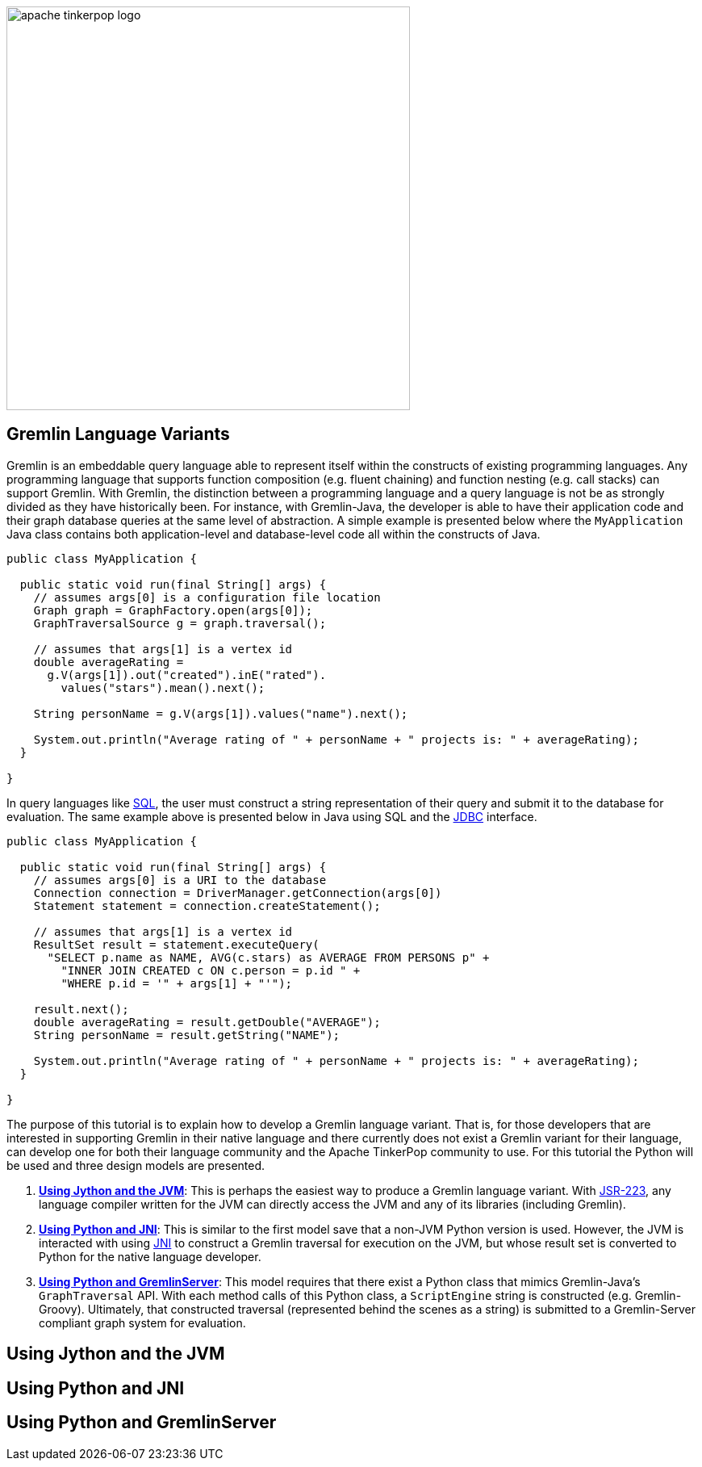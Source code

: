 ////
Licensed to the Apache Software Foundation (ASF) under one or more
contributor license agreements.  See the NOTICE file distributed with
this work for additional information regarding copyright ownership.
The ASF licenses this file to You under the Apache License, Version 2.0
(the "License"); you may not use this file except in compliance with
the License.  You may obtain a copy of the License at

  http://www.apache.org/licenses/LICENSE-2.0

Unless required by applicable law or agreed to in writing, software
distributed under the License is distributed on an "AS IS" BASIS,
WITHOUT WARRANTIES OR CONDITIONS OF ANY KIND, either express or implied.
See the License for the specific language governing permissions and
limitations under the License.
////

image::apache-tinkerpop-logo.png[width=500]

Gremlin Language Variants
-------------------------

Gremlin is an embeddable query language able to represent itself within the constructs of existing programming languages.
Any programming language that supports function composition (e.g. fluent chaining) and function nesting (e.g. call stacks)
can support Gremlin. With Gremlin, the distinction between a programming language and a query language is not be as
strongly divided as they have historically been. For instance, with Gremlin-Java, the developer is able to have their
application code and their graph database queries at the same level of abstraction. A simple example is presented below
where the `MyApplication` Java class contains both application-level and database-level code all within the constructs
of Java.

[source,java]
----
public class MyApplication {

  public static void run(final String[] args) {
    // assumes args[0] is a configuration file location
    Graph graph = GraphFactory.open(args[0]);
    GraphTraversalSource g = graph.traversal();

    // assumes that args[1] is a vertex id
    double averageRating =
      g.V(args[1]).out("created").inE("rated").
        values("stars").mean().next();

    String personName = g.V(args[1]).values("name").next();

    System.out.println("Average rating of " + personName + " projects is: " + averageRating);
  }

}
----

In query languages like link:https://en.wikipedia.org/wiki/SQL[SQL], the user must construct a string representation of
their query and submit it to the database for evaluation. The same example above is presented below in Java using SQL and the
link:https://en.wikipedia.org/wiki/Java_Database_Connectivity[JDBC] interface.

[source,java]
----
public class MyApplication {

  public static void run(final String[] args) {
    // assumes args[0] is a URI to the database
    Connection connection = DriverManager.getConnection(args[0])
    Statement statement = connection.createStatement();

    // assumes that args[1] is a vertex id
    ResultSet result = statement.executeQuery(
      "SELECT p.name as NAME, AVG(c.stars) as AVERAGE FROM PERSONS p" +
        "INNER JOIN CREATED c ON c.person = p.id " +
        "WHERE p.id = '" + args[1] + "'");

    result.next();
    double averageRating = result.getDouble("AVERAGE");
    String personName = result.getString("NAME");

    System.out.println("Average rating of " + personName + " projects is: " + averageRating);
  }

}
----

The purpose of this tutorial is to explain how to develop a Gremlin language variant. That is, for those developers that
are interested in supporting Gremlin in their native language and there currently does not exist a Gremlin variant for
their language, can develop one for both their language community and the Apache TinkerPop community to use. For this
tutorial the Python will be used and three design models are presented.

1. <<using-jython-and-the-jvm,**Using Jython and the JVM**>>: This is perhaps the easiest way to produce a Gremlin
language variant. With link:https://www.jcp.org/en/jsr/detail?id=223[JSR-223], any language compiler written for the JVM
can directly access the JVM and any of its libraries (including Gremlin).

2. <<using-python-and-jni,**Using Python and JNI**>>: This is similar to the first model save that a non-JVM Python version is used.
However, the JVM is interacted with using link:https://en.wikipedia.org/wiki/Java_Native_Interface[JNI] to construct a Gremlin traversal
for execution on the JVM, but whose result set is converted to Python for the native language developer.

3. <<using-python-and-gremlin-server,**Using Python and GremlinServer**>>: This model requires that there exist a Python
class that mimics Gremlin-Java's `GraphTraversal` API. With each method calls of this Python class, a `ScriptEngine`
string is constructed (e.g. Gremlin-Groovy). Ultimately, that constructed traversal (represented behind the
scenes as a string) is submitted to a Gremlin-Server compliant graph system for evaluation.

[[using-jython-and-the-jvm]]
Using Jython and the JVM
------------------------

[[using-python-and-jni]]
Using Python and JNI
--------------------

[[using-python-and-gremlin-server]]
Using Python and GremlinServer
------------------------------